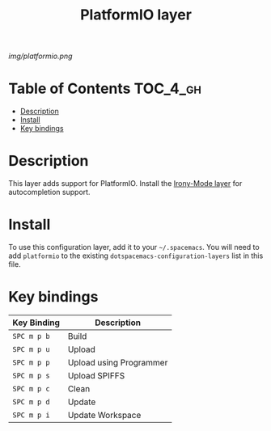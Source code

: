 #+TITLE: PlatformIO layer

[[img/platformio.png]]

* Table of Contents                                                :TOC_4_gh:
 - [[#description][Description]]
 - [[#install][Install]]
 - [[#key-bindings][Key bindings]]

* Description
This layer adds support for PlatformIO. Install the [[https://github.com/robbert-vdh/dotfiles/tree/master/user/emacs/.emacs.d/private/layers/c-c%2B%2B-irony][Irony-Mode layer]] for
autocompletion support.

* Install
To use this configuration layer, add it to your =~/.spacemacs=. You will need to
add =platformio= to the existing =dotspacemacs-configuration-layers= list in
this file.

* Key bindings
| Key Binding | Description             |
|-------------+-------------------------|
| ~SPC m p b~ | Build                   |
| ~SPC m p u~ | Upload                  |
| ~SPC m p p~ | Upload using Programmer |
| ~SPC m p s~ | Upload SPIFFS           |
| ~SPC m p c~ | Clean                   |
| ~SPC m p d~ | Update                  |
| ~SPC m p i~ | Update Workspace        |
